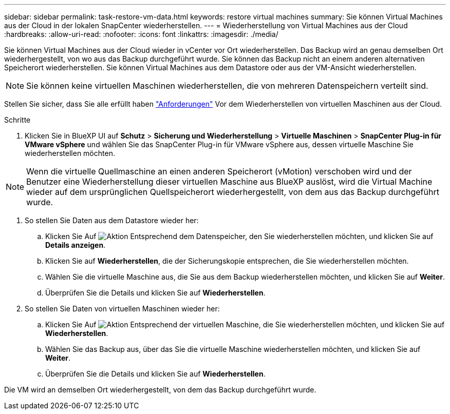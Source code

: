 ---
sidebar: sidebar 
permalink: task-restore-vm-data.html 
keywords: restore virtual machines 
summary: Sie können Virtual Machines aus der Cloud in der lokalen SnapCenter wiederherstellen. 
---
= Wiederherstellung von Virtual Machines aus der Cloud
:hardbreaks:
:allow-uri-read: 
:nofooter: 
:icons: font
:linkattrs: 
:imagesdir: ./media/


[role="lead"]
Sie können Virtual Machines aus der Cloud wieder in vCenter vor Ort wiederherstellen. Das Backup wird an genau demselben Ort wiederhergestellt, von wo aus das Backup durchgeführt wurde. Sie können das Backup nicht an einem anderen alternativen Speicherort wiederherstellen. Sie können Virtual Machines aus dem Datastore oder aus der VM-Ansicht wiederherstellen.


NOTE: Sie können keine virtuellen Maschinen wiederherstellen, die von mehreren Datenspeichern verteilt sind.

Stellen Sie sicher, dass Sie alle erfüllt haben link:concept-protect-vm-data.html#Requirements["Anforderungen"] Vor dem Wiederherstellen von virtuellen Maschinen aus der Cloud.

.Schritte
. Klicken Sie in BlueXP UI auf *Schutz* > *Sicherung und Wiederherstellung* > *Virtuelle Maschinen* > *SnapCenter Plug-in für VMware vSphere* und wählen Sie das SnapCenter Plug-in für VMware vSphere aus, dessen virtuelle Maschine Sie wiederherstellen möchten.



NOTE: Wenn die virtuelle Quellmaschine an einen anderen Speicherort (vMotion) verschoben wird und der Benutzer eine Wiederherstellung dieser virtuellen Maschine aus BlueXP auslöst, wird die Virtual Machine wieder auf dem ursprünglichen Quellspeicherort wiederhergestellt, von dem aus das Backup durchgeführt wurde.

. So stellen Sie Daten aus dem Datastore wieder her:
+
.. Klicken Sie Auf image:icon-action.png["Aktion"] Entsprechend dem Datenspeicher, den Sie wiederherstellen möchten, und klicken Sie auf *Details anzeigen*.
.. Klicken Sie auf *Wiederherstellen*, die der Sicherungskopie entsprechen, die Sie wiederherstellen möchten.
.. Wählen Sie die virtuelle Maschine aus, die Sie aus dem Backup wiederherstellen möchten, und klicken Sie auf *Weiter*.
.. Überprüfen Sie die Details und klicken Sie auf *Wiederherstellen*.


. So stellen Sie Daten von virtuellen Maschinen wieder her:
+
.. Klicken Sie Auf image:icon-action.png["Aktion"] Entsprechend der virtuellen Maschine, die Sie wiederherstellen möchten, und klicken Sie auf *Wiederherstellen*.
.. Wählen Sie das Backup aus, über das Sie die virtuelle Maschine wiederherstellen möchten, und klicken Sie auf *Weiter*.
.. Überprüfen Sie die Details und klicken Sie auf *Wiederherstellen*.




Die VM wird an demselben Ort wiederhergestellt, von dem das Backup durchgeführt wurde.
